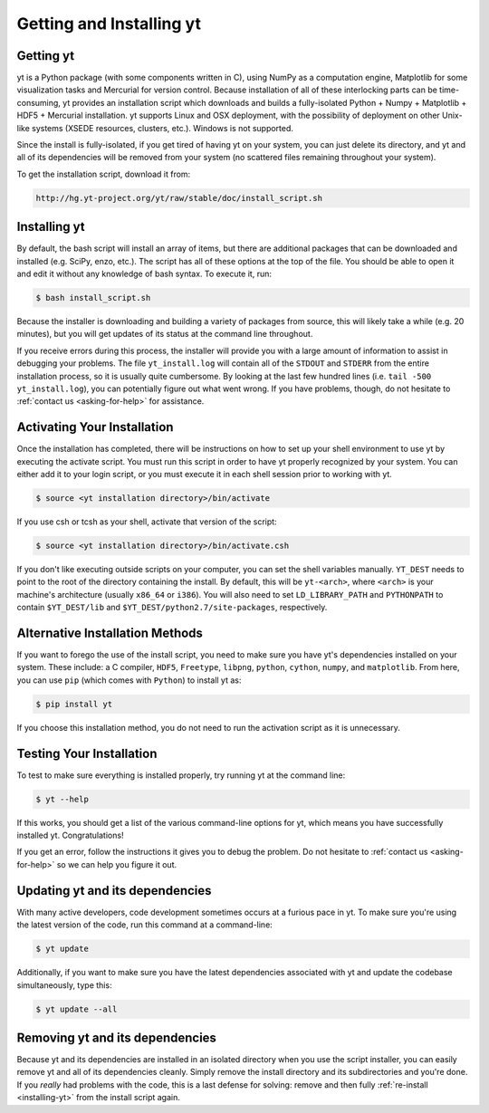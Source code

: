 .. _getting-and-installing-yt:

Getting and Installing yt
=========================

.. _getting-yt:

Getting yt
----------

yt is a Python package (with some components written in C), using NumPy as a
computation engine, Matplotlib for some visualization tasks and Mercurial for
version control.  Because installation of all of these interlocking parts can 
be time-consuming, yt provides an installation script which downloads and builds
a fully-isolated Python + Numpy + Matplotlib + HDF5 + Mercurial installation.  
yt supports Linux and OSX deployment, with the possibility of deployment on 
other Unix-like systems (XSEDE resources, clusters, etc.).  Windows is not 
supported.

Since the install is fully-isolated, if you get tired of having yt on your 
system, you can just delete its directory, and yt and all of its dependencies
will be removed from your system (no scattered files remaining throughout 
your system).  

To get the installation script, download it from:

.. code-block:: bash

  http://hg.yt-project.org/yt/raw/stable/doc/install_script.sh

.. _installing-yt:

Installing yt
-------------

By default, the bash script will install an array of items, but there are 
additional packages that can be downloaded and installed (e.g. SciPy, enzo, 
etc.). The script has all of these options at the top of the file. You should 
be able to open it and edit it without any knowledge of bash syntax.  
To execute it, run:

.. code-block:: bash

  $ bash install_script.sh

Because the installer is downloading and building a variety of packages from
source, this will likely take a while (e.g. 20 minutes), but you will get 
updates of its status at the command line throughout.

If you receive errors during this process, the installer will provide you 
with a large amount of information to assist in debugging your problems.  The 
file ``yt_install.log`` will contain all of the ``STDOUT`` and ``STDERR`` from 
the entire installation process, so it is usually quite cumbersome.  By looking 
at the last few hundred lines (i.e. ``tail -500 yt_install.log``), you can 
potentially figure out what went wrong.  If you have problems, though, do not 
hesitate to :ref:`contact us <asking-for-help>` for assistance.

.. _activating-yt:

Activating Your Installation
----------------------------

Once the installation has completed, there will be instructions on how to set up 
your shell environment to use yt by executing the activate script.  You must 
run this script in order to have yt properly recognized by your system.  You can 
either add it to your login script, or you must execute it in each shell session 
prior to working with yt.

.. code-block:: bash

  $ source <yt installation directory>/bin/activate

If you use csh or tcsh as your shell, activate that version of the script:

.. code-block:: bash

  $ source <yt installation directory>/bin/activate.csh

If you don't like executing outside scripts on your computer, you can set 
the shell variables manually.  ``YT_DEST`` needs to point to the root of the
directory containing the install. By default, this will be ``yt-<arch>``, where
``<arch>`` is your machine's architecture (usually ``x86_64`` or ``i386``). You 
will also need to set ``LD_LIBRARY_PATH`` and ``PYTHONPATH`` to contain 
``$YT_DEST/lib`` and ``$YT_DEST/python2.7/site-packages``, respectively.

Alternative Installation Methods
--------------------------------

If you want to forego the use of the install script, you need to make sure 
you have yt's dependencies installed on your system.  These include: a C compiler, 
``HDF5``, ``Freetype``, ``libpng``, ``python``, ``cython``, ``numpy``, and 
``matplotlib``.  From here, you can use ``pip`` (which comes with ``Python``)
to install yt as:

.. code-block:: bash

  $ pip install yt

If you choose this installation method, you do not need to run the activation
script as it is unnecessary.

.. _testing-installation:

Testing Your Installation
-------------------------

To test to make sure everything is installed properly, try running yt at 
the command line:

.. code-block:: bash

  $ yt --help

If this works, you should get a list of the various command-line options for
yt, which means you have successfully installed yt.  Congratulations!  

If you get an error, follow the instructions it gives you to debug the problem.  
Do not hesitate to :ref:`contact us <asking-for-help>` so we can help you 
figure it out.

.. _updating-yt:

Updating yt and its dependencies
--------------------------------

With many active developers, code development sometimes occurs at a furious 
pace in yt.  To make sure you're using the latest version of the code, run
this command at a command-line:

.. code-block:: bash

  $ yt update

Additionally, if you want to make sure you have the latest dependencies 
associated with yt and update the codebase simultaneously, type this:

.. code-block:: bash

  $ yt update --all

.. _removing-yt:

Removing yt and its dependencies
--------------------------------

Because yt and its dependencies are installed in an isolated directory when
you use the script installer, you can easily remove yt and all of its 
dependencies cleanly.  Simply remove the install directory and its 
subdirectories and you're done.  If you *really* had problems with the
code, this is a last defense for solving: remove and then fully
:ref:`re-install <installing-yt>` from the install script again.

